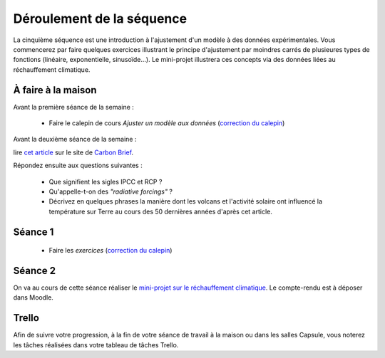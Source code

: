 ==========================
Déroulement de la séquence
==========================


La cinquième séquence est une introduction à l'ajustement d'un modèle à des données expérimentales. Vous commencerez par faire quelques exercices illustrant le principe d'ajustement par moindres carrés de plusieures types de fonctions (linéaire, exponentielle, sinusoïde...). Le mini-projet illustrera ces concepts via des données liées au réchauffement climatique.

À faire à la maison
-------------------

Avant la première séance de la semaine :

  - Faire le calepin de cours *Ajuster un modèle aux données* (`correction du calepin`__)

__ ../../notebooks/05-ajustement-modele/01-ajustement-modele.ipynb


Avant la deuxième séance de la semaine :

lire `cet article  <https://www.carbonbrief.org/analysis-why-scientists-think-100-of-global-warming-is-due-to-humans>`_ sur le site de `Carbon Brief  <https://en.wikipedia.org/wiki/Carbon_Brief>`_.

Répondez ensuite aux questions suivantes :

 - Que signifient les sigles IPCC et RCP ?
 - Qu'appelle-t-on des *"radiative forcings"* ?
 - Décrivez en quelques phrases la manière dont les volcans et l'activité solaire ont influencé la température sur Terre au cours des 50 dernières années d'après cet article.


Séance 1
--------
  - Faire les *exercices* (`correction du calepin`__)

__ ../../notebooks/05-ajustement-modele/02-exercices.ipynb

Séance 2
--------
On va au cours de cette séance réaliser le `mini-projet sur le réchauffement climatique`__. Le compte-rendu est à déposer dans Moodle.

__ ./rechauffement_climatique.rst

Trello
------
Afin de suivre votre progression, à la fin de votre séance de travail à la maison ou dans les salles Capsule,
vous noterez les tâches réalisées dans votre tableau de tâches Trello.
